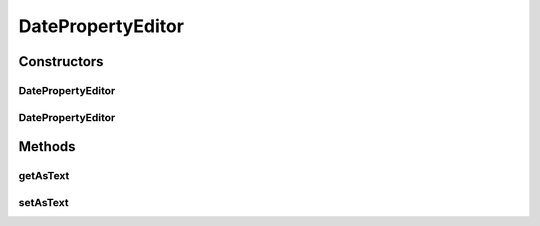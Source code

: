 .. java:import:: java.beans PropertyEditorSupport

.. java:import:: java.text SimpleDateFormat

.. java:import:: java.util Date

DatePropertyEditor
==================

.. java:package:: com.ncr.ATMMonitoring.controller.propertyeditor
   :noindex:

.. java:type:: public class DatePropertyEditor extends PropertyEditorSupport

   The Class DatePropertyEditor. Custom PropertyEditor for Date input values.

   :author: Jorge López Fernández (lopez.fernandez.jorge@gmail.com)

Constructors
------------
DatePropertyEditor
^^^^^^^^^^^^^^^^^^

.. java:constructor:: public DatePropertyEditor()
   :outertype: DatePropertyEditor

   Instantiates a new date property editor.

DatePropertyEditor
^^^^^^^^^^^^^^^^^^

.. java:constructor:: public DatePropertyEditor(boolean nowAsDefault)
   :outertype: DatePropertyEditor

   Instantiates a new date property editor.

   :param nowAsDefault: flag for using current time as default value if a void or invalid one is supplied.

Methods
-------
getAsText
^^^^^^^^^

.. java:method:: @Override public String getAsText()
   :outertype: DatePropertyEditor

setAsText
^^^^^^^^^

.. java:method:: @Override public void setAsText(String date)
   :outertype: DatePropertyEditor

